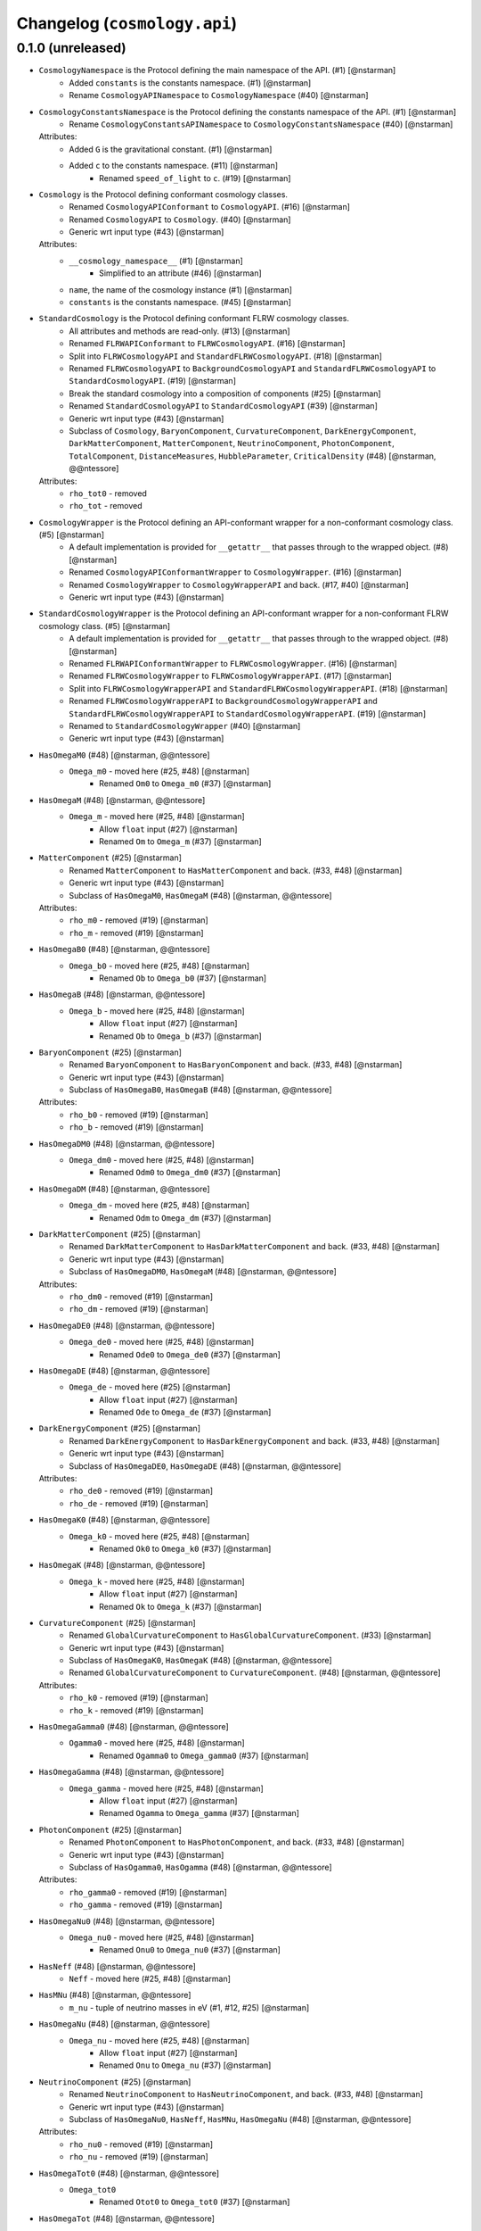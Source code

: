 Changelog (``cosmology.api``)
=============================

0.1.0 (unreleased)
------------------

- ``CosmologyNamespace`` is the Protocol defining the main namespace of the API. (#1) [@nstarman]
    - Added ``constants`` is the constants namespace. (#1) [@nstarman]
    - Rename ``CosmologyAPINamespace`` to ``CosmologyNamespace`` (#40) [@nstarman]


- ``CosmologyConstantsNamespace`` is the Protocol defining the constants namespace of the API. (#1) [@nstarman]
    - Rename ``CosmologyConstantsAPINamespace`` to ``CosmologyConstantsNamespace`` (#40) [@nstarman]

  Attributes:
    - Added ``G`` is the gravitational constant. (#1) [@nstarman]
    - Added ``c`` to the constants namespace. (#11) [@nstarman]
        - Renamed ``speed_of_light`` to ``c``. (#19) [@nstarman]

- ``Cosmology`` is the Protocol defining conformant cosmology classes.
    - Renamed ``CosmologyAPIConformant`` to ``CosmologyAPI``. (#16) [@nstarman]
    - Renamed ``CosmologyAPI`` to ``Cosmology``. (#40) [@nstarman]
    - Generic wrt input type (#43) [@nstarman]

  Attributes:
    - ``__cosmology_namespace__``  (#1) [@nstarman]
        - Simplified to an attribute (#46) [@nstarman]
    - ``name``, the name of the cosmology instance  (#1) [@nstarman]
    - ``constants`` is the constants namespace. (#45) [@nstarman]


- ``StandardCosmology`` is the Protocol defining conformant FLRW cosmology classes.
    - All attributes and methods are read-only. (#13) [@nstarman]
    - Renamed ``FLRWAPIConformant`` to ``FLRWCosmologyAPI``. (#16) [@nstarman]
    - Split into ``FLRWCosmologyAPI`` and ``StandardFLRWCosmologyAPI``. (#18) [@nstarman]
    - Renamed ``FLRWCosmologyAPI`` to ``BackgroundCosmologyAPI`` and
      ``StandardFLRWCosmologyAPI`` to ``StandardCosmologyAPI``. (#19)
      [@nstarman]
    - Break the standard cosmology into a composition of components (#25) [@nstarman]
    - Renamed ``StandardCosmologyAPI`` to ``StandardCosmologyAPI`` (#39) [@nstarman]
    - Generic wrt input type (#43) [@nstarman]
    - Subclass of ``Cosmology``, ``BaryonComponent``,  ``CurvatureComponent``, ``DarkEnergyComponent``, ``DarkMatterComponent``, ``MatterComponent``, ``NeutrinoComponent``, ``PhotonComponent``, ``TotalComponent``, ``DistanceMeasures``, ``HubbleParameter``, ``CriticalDensity`` (#48) [@nstarman, @@ntessore]

  Attributes:
    - ``rho_tot0`` - removed
    - ``rho_tot`` - removed

- ``CosmologyWrapper`` is the Protocol defining an API-conformant wrapper for a non-conformant cosmology class. (#5) [@nstarman]
    - A default implementation is provided for ``__getattr__`` that passes
      through to the wrapped object. (#8) [@nstarman]
    - Renamed ``CosmologyAPIConformantWrapper`` to ``CosmologyWrapper``. (#16) [@nstarman]
    - Renamed ``CosmologyWrapper`` to ``CosmologyWrapperAPI`` and back. (#17, #40) [@nstarman]
    - Generic wrt input type (#43) [@nstarman]

- ``StandardCosmologyWrapper`` is the Protocol defining an API-conformant wrapper for a non-conformant FLRW cosmology class. (#5) [@nstarman]
    - A default implementation is provided for ``__getattr__`` that passes
      through to the wrapped object. (#8) [@nstarman]
    - Renamed ``FLRWAPIConformantWrapper`` to ``FLRWCosmologyWrapper``. (#16) [@nstarman]
    - Renamed ``FLRWCosmologyWrapper`` to ``FLRWCosmologyWrapperAPI``. (#17) [@nstarman]
    - Split into ``FLRWCosmologyWrapperAPI`` and ``StandardFLRWCosmologyWrapperAPI``. (#18) [@nstarman]
    - Renamed ``FLRWCosmologyWrapperAPI`` to ``BackgroundCosmologyWrapperAPI`` and
      ``StandardFLRWCosmologyWrapperAPI`` to ``StandardCosmologyWrapperAPI``. (#19)
      [@nstarman]
    - Renamed to ``StandardCosmologyWrapper`` (#40) [@nstarman]
    - Generic wrt input type (#43) [@nstarman]


- ``HasOmegaM0`` (#48) [@nstarman, @@ntessore]
    - ``Omega_m0`` - moved here (#25, #48) [@nstarman]
        - Renamed ``Om0`` to ``Omega_m0`` (#37) [@nstarman]

- ``HasOmegaM`` (#48) [@nstarman, @@ntessore]
    - ``Omega_m`` - moved here (#25, #48) [@nstarman]
        - Allow ``float`` input (#27) [@nstarman]
        - Renamed ``Om`` to ``Omega_m`` (#37) [@nstarman]

- ``MatterComponent``  (#25) [@nstarman]
    - Renamed ``MatterComponent`` to ``HasMatterComponent`` and back. (#33, #48) [@nstarman]
    - Generic wrt input type (#43) [@nstarman]
    - Subclass of ``HasOmegaM0``, ``HasOmegaM`` (#48) [@nstarman, @@ntessore]

  Attributes:
    - ``rho_m0`` - removed (#19) [@nstarman]
    - ``rho_m`` - removed (#19) [@nstarman]


- ``HasOmegaB0`` (#48) [@nstarman, @@ntessore]
    - ``Omega_b0`` - moved here (#25, #48) [@nstarman]
        - Renamed ``Ob`` to ``Omega_b0`` (#37) [@nstarman]

- ``HasOmegaB`` (#48) [@nstarman, @@ntessore]
    - ``Omega_b`` - moved here (#25, #48) [@nstarman]
        - Allow ``float`` input (#27) [@nstarman]
        - Renamed ``Ob`` to ``Omega_b`` (#37) [@nstarman]

- ``BaryonComponent``  (#25) [@nstarman]
    - Renamed ``BaryonComponent`` to ``HasBaryonComponent`` and back. (#33, #48) [@nstarman]
    - Generic wrt input type (#43) [@nstarman]
    - Subclass of ``HasOmegaB0``, ``HasOmegaB`` (#48) [@nstarman, @@ntessore]

  Attributes:
    - ``rho_b0`` - removed (#19) [@nstarman]
    - ``rho_b`` - removed (#19) [@nstarman]


- ``HasOmegaDM0`` (#48) [@nstarman, @@ntessore]
    - ``Omega_dm0`` - moved here (#25, #48) [@nstarman]
        - Renamed ``Odm0`` to ``Omega_dm0`` (#37) [@nstarman]

- ``HasOmegaDM`` (#48) [@nstarman, @@ntessore]
    - ``Omega_dm`` - moved here (#25, #48) [@nstarman]
        - Renamed ``Odm`` to ``Omega_dm`` (#37) [@nstarman]

- ``DarkMatterComponent``  (#25) [@nstarman]
    - Renamed ``DarkMatterComponent`` to ``HasDarkMatterComponent`` and back. (#33, #48) [@nstarman]
    - Generic wrt input type (#43) [@nstarman]
    - Subclass of ``HasOmegaDM0``, ``HasOmegaM`` (#48) [@nstarman, @@ntessore]

  Attributes:
    - ``rho_dm0`` - removed (#19) [@nstarman]
    - ``rho_dm`` - removed (#19) [@nstarman]


- ``HasOmegaDE0`` (#48) [@nstarman, @@ntessore]
    - ``Omega_de0`` - moved here (#25, #48) [@nstarman]
        - Renamed ``Ode0`` to ``Omega_de0`` (#37) [@nstarman]

- ``HasOmegaDE`` (#48) [@nstarman, @@ntessore]
    - ``Omega_de`` - moved here (#25) [@nstarman]
        - Allow ``float`` input (#27) [@nstarman]
        - Renamed ``Ode`` to ``Omega_de`` (#37) [@nstarman]

- ``DarkEnergyComponent``  (#25) [@nstarman]
    - Renamed ``DarkEnergyComponent`` to ``HasDarkEnergyComponent`` and back. (#33, #48) [@nstarman]
    - Generic wrt input type (#43) [@nstarman]
    - Subclass of ``HasOmegaDE0``, ``HasOmegaDE`` (#48) [@nstarman, @@ntessore]

  Attributes:
    - ``rho_de0`` - removed (#19) [@nstarman]
    - ``rho_de`` - removed (#19) [@nstarman]


- ``HasOmegaK0`` (#48) [@nstarman, @@ntessore]
    - ``Omega_k0`` - moved here (#25, #48) [@nstarman]
        - Renamed ``Ok0`` to ``Omega_k0`` (#37) [@nstarman]

- ``HasOmegaK`` (#48) [@nstarman, @@ntessore]
    - ``Omega_k`` - moved here (#25, #48) [@nstarman]
        - Allow ``float`` input (#27) [@nstarman]
        - Renamed ``Ok`` to ``Omega_k`` (#37) [@nstarman]

- ``CurvatureComponent``  (#25) [@nstarman]
    - Renamed ``GlobalCurvatureComponent`` to ``HasGlobalCurvatureComponent``. (#33) [@nstarman]
    - Generic wrt input type (#43) [@nstarman]
    - Subclass of ``HasOmegaK0``, ``HasOmegaK`` (#48) [@nstarman, @@ntessore]
    - Renamed ``GlobalCurvatureComponent`` to ``CurvatureComponent``. (#48) [@nstarman, @@ntessore]

  Attributes:
    - ``rho_k0`` - removed (#19) [@nstarman]
    - ``rho_k`` - removed (#19) [@nstarman]


- ``HasOmegaGamma0`` (#48) [@nstarman, @@ntessore]
    - ``Ogamma0`` - moved here (#25, #48) [@nstarman]
        - Renamed ``Ogamma0`` to ``Omega_gamma0`` (#37) [@nstarman]

- ``HasOmegaGamma`` (#48) [@nstarman, @@ntessore]
    - ``Omega_gamma`` - moved here (#25, #48) [@nstarman]
        - Allow ``float`` input (#27) [@nstarman]
        - Renamed ``Ogamma`` to ``Omega_gamma`` (#37) [@nstarman]

- ``PhotonComponent``  (#25) [@nstarman]
    - Renamed ``PhotonComponent`` to ``HasPhotonComponent``, and back. (#33, #48) [@nstarman]
    - Generic wrt input type (#43) [@nstarman]
    - Subclass of ``HasOgamma0``, ``HasOgamma`` (#48) [@nstarman, @@ntessore]

  Attributes:
    - ``rho_gamma0`` - removed (#19) [@nstarman]
    - ``rho_gamma`` - removed (#19) [@nstarman]


- ``HasOmegaNu0`` (#48) [@nstarman, @@ntessore]
    - ``Omega_nu0`` - moved here (#25, #48) [@nstarman]
        - Renamed ``Onu0`` to ``Omega_nu0`` (#37) [@nstarman]

- ``HasNeff`` (#48) [@nstarman, @@ntessore]
    - ``Neff`` - moved here (#25, #48) [@nstarman]

- ``HasMNu`` (#48) [@nstarman, @@ntessore]
    - ``m_nu`` - tuple of neutrino masses in eV (#1, #12, #25) [@nstarman]

- ``HasOmegaNu`` (#48) [@nstarman, @@ntessore]
    - ``Omega_nu`` - moved here (#25, #48) [@nstarman]
        - Allow ``float`` input (#27) [@nstarman]
        - Renamed ``Onu`` to ``Omega_nu`` (#37) [@nstarman]

- ``NeutrinoComponent``  (#25) [@nstarman]
    - Renamed ``NeutrinoComponent`` to ``HasNeutrinoComponent``, and back. (#33, #48) [@nstarman]
    - Generic wrt input type (#43) [@nstarman]
    - Subclass of ``HasOmegaNu0``, ``HasNeff``, ``HasMNu``, ``HasOmegaNu`` (#48) [@nstarman, @@ntessore]

  Attributes:
    - ``rho_nu0`` - removed (#19) [@nstarman]
    - ``rho_nu`` - removed (#19) [@nstarman]


- ``HasOmegaTot0`` (#48) [@nstarman, @@ntessore]
    - ``Omega_tot0``
        - Renamed ``Otot0`` to ``Omega_tot0`` (#37) [@nstarman]

- ``HasOmegaTot`` (#48) [@nstarman, @@ntessore]
    - ``Omega_tot``
        - Allow ``float`` input (#27) [@nstarman]
        - Renamed ``Otot`` to ``Omega_tot`` (#37) [@nstarman]

- ``TotalComponent`` (#38) [@nstarman]
    - Split from ``StandardCosmology``. (#38) [@nstarman]
    - Generic wrt input type (#43) [@nstarman]
    - Renamed ``HasTotalComponent`` to ``TotalComponent``. (#48) [@nstarman, @@ntessore]
    - Subclass of ``HasOmegaTot0`` and ``HasOmegaTot`` (#48) [@nstarman, @@ntessore]


- ``HasH0`` (#48) [@nstarman, @@ntessore]
    - ``H0`` - moved here (#31, #48) [@nstarman]

- ``HasH`` (#48) [@nstarman, @@ntessore]
    - ``H`` - moved here (#31, #48) [@nstarman]
        - Allow ``float`` input (#27) [@nstarman]

- ``HasHubbleDistance`` (#48) [@nstarman, @@ntessore]
    - ``hubble_distance`` - moved here (#31, #48) [@nstarman]

- ``HasHubbleTime`` (#48) [@nstarman, @@ntessore]
    - ``hubble_time`` - moved here (#31, #48) [@nstarman]

- ``HasHoverH0`` (#48) [@nstarman, @@ntessore]
    - ``H_over_H0``
        - Allow ``float`` input (#27) [@nstarman]
        - rename ``efunc`` to ``h_over_h0`` then ``H_over_H0`` (#31) [@nstarman]

- ``HubbleParameter`` (#31) [@nstarman]
    - Renamed ``HubbleParameter`` to ``HasHubbleParameter``, and back. (#33, #48) [@nstarman]
    - Generic wrt input type (#43) [@nstarman]
    - Subclass of ``HasH0``, ``HasH``, ``HasHubbleDistance``, ``HasHubbleTime``, ``HasHoverH0`` (#48) [@nstarman, @@ntessore]

  Attributes:
    - ``h`` - removed
    - ``inv_efunc`` - removed
        - Allow ``float`` input (#27) [@nstarman]
        - removed (#31) [@nstarman]


- ``HasCriticalDensity0`` (#48) [@nstarman, @@ntessore]
    - ``critical_density0``
        - renamed from ``rho_critical0``

- ``HasCriticalDensity`` (#48) [@nstarman, @@ntessore]
    - ``critical_density``
        - renamed from ``rho_critical``
        - Allow ``float`` input (#27) [@nstarman]

- ``CriticalDensity`` (#38) [@nstarman]
    - Split from ``StandardCosmology``. (#38) [@nstarman]
    - Generic wrt input type (#43) [@nstarman]
    - Renamed ``HasCriticalDensity`` to ``CriticalDensity``. (#48) [@nstarman, @@ntessore]
    - Subclass of ``HasCriticalDensity0`` and ``HasCriticalDensity`` (#48) [@nstarman, @@ntessore]


- ``HasTCMB0`` (#48) [@nstarman, @@ntessore]
    - ``T_cmb0`` - moved here (#25, #48) [@nstarman]
        - Renamed ``Tcmb0`` to ``T_cmb0`` (#47) [@nstarman]

- ``HasTCMB`` (#48) [@nstarman, @@ntessore]
    - ``T_cmb`` (#15) [@nstarman]
        - Allow ``float`` input (#27) [@nstarman]
        - Renamed ``Tcmb`` to ``T_cmb`` (#47) [@nstarman]

- ``TemperatureTCMB``  (#34) [@nstarman]
    - Generic wrt input type (#43) [@nstarman]
    - Subclass of ``HasTCMB0`` and ``HasTCMB`` (#48) [@nstarman, @@ntessore]
    - Renamed ``HasTCMB`` to ``TemperatureTCMB``. (#48) [@nstarman, @@ntessore]


- ``HasScaleFactor0`` (#48) [@nstarman, @@ntessore]
    - ``scale_factor0`` - moved here (#25, #48) [@nstarman]

- ``HasScaleFactor`` (#48) [@nstarman, @@ntessore]
    - ``scale_factor``
        - Allow ``float`` input (#27) [@nstarman]

- ``ScaleFactor`` (#38) [@nstarman]
    - Generic wrt input type (#43) [@nstarman]
    - Renamed ``HasScaleFactor`` to ``ScaleFactor``. (#48) [@nstarman, @@ntessore]
    - Subclass of ``HasScaleFactor0`` and ``HasScaleFactor`` (#48) [@nstarman, @@ntessore]


- ``HasComovingDistance`` (#51) [@nstarman]
    - ``comoving_distance``
        - Allow ``float`` input (#27) [@nstarman]

- ``HasComovingTransverseDistance`` (#51) [@nstarman]
    - ``comoving_transverse_distance``
        - Allow ``float`` input (#27) [@nstarman]

- ``HasComovingVolume`` (#51) [@nstarman]
    - ``comoving_volume``
        - Allow ``float`` input (#27) [@nstarman]

- ``HasDifferentialComovingVolume`` (#51) [@nstarman]
    - ``differential_comoving_volume``
        - Allow ``float`` input (#27) [@nstarman]

- ``ComovingDistanceMeasures``
    - Subclass of ``HasComovingDistance``, ``HasComovingTransverseDistance``, ``HasComovingVolume``, ``HasDifferentialComovingVolume`` (#51) [@nstarman]


- ``HasAge`` (#51) [@nstarman]
    - ``age``
        - Allow ``float`` input (#27) [@nstarman]

- ``HasLookbackTime`` (#51) [@nstarman, @@ntessore]
    - ``lookback_time``
        - Allow ``float`` input (#27) [@nstarman]

- ``HasAngularDiameterDistance`` (#51) [@nstarman]
    - ``angular_diameter_distance``
        - Allow ``float`` input (#27) [@nstarman]

- ``HasLuminosityDistance`` (#51) [@nstarman]
    - ``luminosity_distance``
        - Allow ``float`` input (#27) [@nstarman]

- ``DistanceMeasures``
    - Split from ``FLRWCosmologyAPI``. (#18) [@nstarman]
    - Renamed ``BackgroundCosmologyAPI`` to ``FriedmannLemaitreRobertsonWalker`` (#30) [@nstarman]
    - Renamed ``FriedmannLemaitreRobertsonWalker`` to ``HasDistanceMeasures``. (#38) [@nstarman]
    - Generic wrt input type (#43) [@nstarman]
    - Subclass of ``TemperatureTCMB``, ``ScaleFactor`` (#48) [@nstarman, @@ntessore]
    - Subclass of ``HasAge``, ``HasLookbackTime``, ``ComovingDistanceMeasures``, ``HasAge``, ``HasLookbackTime``, ``HasAngularDiameterDistance``, ``HasLuminosityDistance``  (#51) [@nstarman]


- Documentation
    - format, layout, and rendering extensions (#40) [@@ntessore]

- ``HasInverseComovingDistance`` (#113) [@paddyroddy]
    - ``inv_comoving_distance`` (#113) [@paddyroddy]
